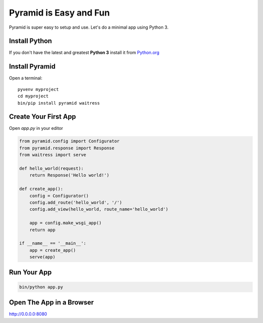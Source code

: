 #######################
Pyramid is Easy and Fun
#######################

Pyramid is super easy to setup and use. Let's do a minimal app using Python 3.

Install Python
--------------

If you don't have the latest and greatest **Python 3** install it from
`Python.org <https://www.python.org/downloads/>`_


Install Pyramid
---------------

Open a terminal::

  pyvenv myproject
  cd myproject
  bin/pip install pyramid waitress


Create Your First App
---------------------

Open `app.py` in your editor

.. code-block :: python

  from pyramid.config import Configurator
  from pyramid.response import Response
  from waitress import serve

  def hello_world(request):
      return Response('Hello world!')

  def create_app():
      config = Configurator()
      config.add_route('hello_world', '/')
      config.add_view(hello_world, route_name='hello_world')

      app = config.make_wsgi_app()
      return app

  if __name__ == '__main__':
      app = create_app()
      serve(app)


Run Your App
------------

.. code-block:: bash

  bin/python app.py


Open The App in a Browser
-------------------------

http://0.0.0.0:8080
